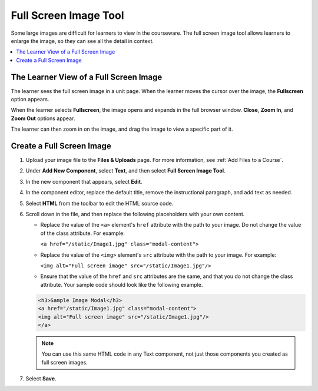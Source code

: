 .. _Full Screen Image:

######################
Full Screen Image Tool
######################

.. tags:: educator, how-to

Some large images are difficult for learners to view in the courseware. The
full screen image tool allows learners to enlarge the image, so they can see
all the detail in context.

.. contents::
  :local:
  :depth: 1

****************************************
The Learner View of a Full Screen Image
****************************************

The learner sees the full screen image in a unit page. When the learner moves
the cursor over the image, the **Fullscreen** option appears.

.. image:: /_images/educator_how_tos/image-modal.png
 :alt: Image of the full screen image tool with the Full Screen button.

When the learner selects **Fullscreen**, the image opens and expands in the
full browser window. **Close**, **Zoom In**, and **Zoom Out** options appear.

.. image:: /_images/educator_how_tos/image-modal-window.png
 :alt: Image of the Image Modal tool with the Full Screen button.

The learner can then zoom in on the image, and drag the image to view a
specific part of it.

.. image:: /_images/educator_how_tos/image-modeal-zoomed.png
 :alt: Image of the Image Modal tool with the Full Screen button.

******************************
Create a Full Screen Image
******************************

#. Upload your image file to the **Files & Uploads** page. For more
   information, see :ref:`Add Files to a Course`.

#. Under **Add New Component**, select **Text**, and then select **Full Screen
   Image Tool**.

#. In the new component that appears, select **Edit**.

#. In the component editor, replace the default title, remove the instructional
   paragraph, and add text as needed.

#. Select **HTML** from the toolbar to edit the HTML source code.

#. Scroll down in the file, and then replace the following placeholders with
   your own content.

   * Replace the value of the ``<a>`` element's ``href`` attribute with the
     path to your image. Do not change the value of the class attribute. For
     example:

     ``<a href="/static/Image1.jpg" class="modal-content">``

   * Replace the value of the ``<img>`` element's ``src`` attribute with the
     path to your image. For example:

     ``<img alt="Full screen image" src="/static/Image1.jpg"/>``

   * Ensure that the value of the ``href`` and ``src`` attributes are the same,
     and that you do not change the class attribute. Your sample code should
     look like the following example.

   .. code-block:: xml

     <h3>Sample Image Modal</h3>
     <a href="/static/Image1.jpg" class="modal-content">
     <img alt="Full screen image" src="/static/Image1.jpg"/>
     </a>

   .. note::
     You can use this same HTML code in any Text component, not just those
     components you created as full screen images.

#. Select **Save**.